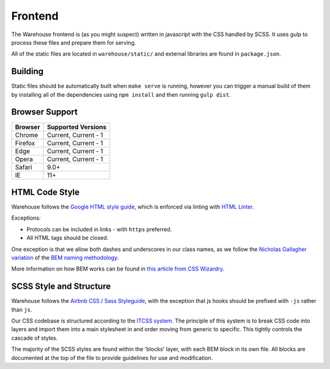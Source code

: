Frontend
========

The Warehouse frontend is (as you might suspect) written in javascript with the
CSS handled by SCSS. It uses gulp to process these files and prepare them for
serving.

All of the static files are located in ``warehouse/static/`` and external
libraries are found in ``package.json``.


Building
--------

Static files should be automatically built when ``make serve`` is running,
however you can trigger a manual build of them by installing all of the
dependencies using ``npm install`` and then running ``gulp dist``.


Browser Support
---------------

========= ====================
 Browser  Supported Versions
========= ====================
 Chrome   Current, Current - 1
 Firefox  Current, Current - 1
 Edge     Current, Current - 1
 Opera    Current, Current - 1
 Safari   9.0+
 IE       11+
========= ====================


HTML Code Style
---------------

Warehouse follows the
`Google HTML style guide <https://google.github.io/styleguide/htmlcssguide.xml>`_,
which is enforced via linting with
`HTML Linter <https://github.com/deezer/html-linter>`_.

Exceptions:

- Protocols can be included in links - with ``https`` preferred.
- All HTML tags should be closed.

One exception is that we allow both dashes and underscores in our class names,
as we follow the
`Nicholas Gallagher variation <http://nicolasgallagher.com/about-html-semantics-front-end-architecture/>`_
of the `BEM naming methodology <https://en.bem.info/>`_.

More information on how BEM works can be found in
`this article from CSS Wizardry <http://csswizardry.com/2013/01/mindbemding-getting-your-head-round-bem-syntax/>`_.


SCSS Style and Structure
------------------------

Warehouse follows the `Airbnb CSS / Sass Styleguide <https://github.com/airbnb/css>`_,
with the exception that js hooks should be prefixed with ``-js`` rather than ``js``.

Our CSS codebase is structured according to the
`ITCSS system <http://www.creativebloq.com/web-design/manage-large-scale-web-projects-new-css-architecture-itcss-41514731>`_.
The principle of this system is to break CSS code into layers and import them
into a main stylesheet in and order moving from generic to specific.
This tightly controls the cascade of styles.

The majority of the SCSS styles are found within the 'blocks' layer,
with each BEM block in its own file. All blocks are documented at the top of
the file to provide guidelines for use and modification.
